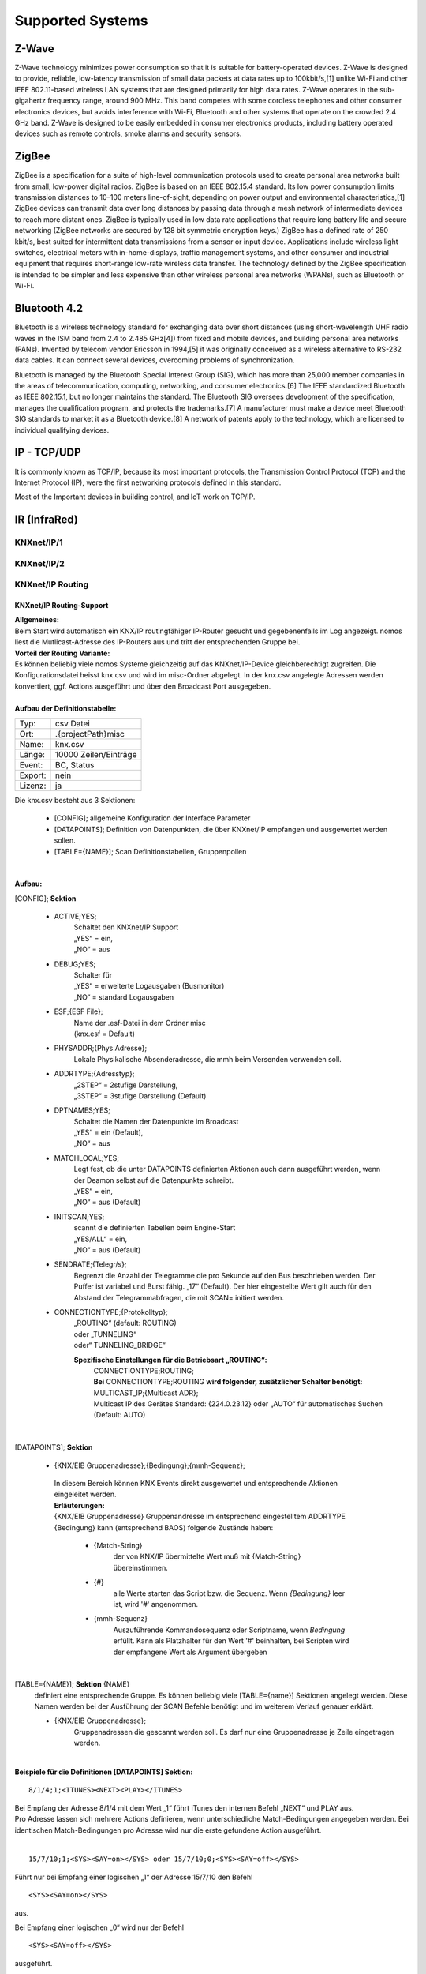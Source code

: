 Supported Systems
=========

Z-Wave
--------
Z-Wave technology minimizes power consumption so that it is suitable for battery-operated devices. Z-Wave is designed to provide, reliable, low-latency transmission of small data packets at data rates up to 100kbit/s,[1] unlike Wi-Fi and other IEEE 802.11-based wireless LAN systems that are designed primarily for high data rates. Z-Wave operates in the sub-gigahertz frequency range, around 900 MHz. This band competes with some cordless telephones and other consumer electronics devices, but avoids interference with Wi-Fi, Bluetooth and other systems that operate on the crowded 2.4 GHz band. Z-Wave is designed to be easily embedded in consumer electronics products, including battery operated devices such as remote controls, smoke alarms and security sensors.

ZigBee
--------
ZigBee is a specification for a suite of high-level communication protocols used to create personal area networks built from small, low-power digital radios. ZigBee is based on an IEEE 802.15.4 standard. Its low power consumption limits transmission distances to 10–100 meters line-of-sight, depending on power output and environmental characteristics,[1] ZigBee devices can transmit data over long distances by passing data through a mesh network of intermediate devices to reach more distant ones. ZigBee is typically used in low data rate applications that require long battery life and secure networking (ZigBee networks are secured by 128 bit symmetric encryption keys.) ZigBee has a defined rate of 250 kbit/s, best suited for intermittent data transmissions from a sensor or input device. Applications include wireless light switches, electrical meters with in-home-displays, traffic management systems, and other consumer and industrial equipment that requires short-range low-rate wireless data transfer. The technology defined by the ZigBee specification is intended to be simpler and less expensive than other wireless personal area networks (WPANs), such as Bluetooth or Wi-Fi.

Bluetooth 4.2
--------
Bluetooth is a wireless technology standard for exchanging data over short distances (using short-wavelength UHF radio waves in the ISM band from 2.4 to 2.485 GHz[4]) from fixed and mobile devices, and building personal area networks (PANs). Invented by telecom vendor Ericsson in 1994,[5] it was originally conceived as a wireless alternative to RS-232 data cables. It can connect several devices, overcoming problems of synchronization.

Bluetooth is managed by the Bluetooth Special Interest Group (SIG), which has more than 25,000 member companies in the areas of telecommunication, computing, networking, and consumer electronics.[6] The IEEE standardized Bluetooth as IEEE 802.15.1, but no longer maintains the standard. The Bluetooth SIG oversees development of the specification, manages the qualification program, and protects the trademarks.[7] A manufacturer must make a device meet Bluetooth SIG standards to market it as a Bluetooth device.[8] A network of patents apply to the technology, which are licensed to individual qualifying devices.

IP - TCP/UDP
--------
It is commonly known as TCP/IP, because its most important protocols, the Transmission Control Protocol (TCP) and the Internet Protocol (IP), were the first networking protocols defined in this standard.

Most of the Important devices in building control, and IoT work on TCP/IP. 

IR (InfraRed)
---------
KNXnet/IP/1
^^^^^^^^^^^
KNXnet/IP/2
^^^^^^^^^^^
KNXnet/IP Routing
^^^^^^^^^^^^^^^^^
KNXnet/IP Routing-Support
.........................

| **Allgemeines:**
| Beim Start wird automatisch ein KNX/IP routingfähiger IP-Router gesucht und gegebenenfalls im Log angezeigt. nomos liest die Mutlicast-Adresse des IP-Routers aus und tritt der entsprechenden Gruppe bei. 

| **Vorteil der Routing Variante:**
| Es können beliebig viele nomos Systeme gleichzeitig auf das KNXnet/IP-Device gleichberechtigt zugreifen. Die Konfigurationsdatei heisst knx.csv und wird im misc-Ordner abgelegt. In der knx.csv angelegte Adressen werden konvertiert, ggf. Actions ausgeführt und über den Broadcast Port ausgegeben.

|
| **Aufbau der Definitionstabelle:**

=======		===================
Typ:		csv Datei
Ort:		.\{projectPath}\misc\
Name:		knx.csv
Länge:		10000 Zeilen/Einträge
Event:		BC, Status
Export:		nein
Lizenz:		ja
=======		===================

| Die knx.csv besteht aus 3 Sektionen:

 * [CONFIG];			allgemeine Konfiguration der Interface Parameter
 * [DATAPOINTS];		Definition von Datenpunkten, die über KNXnet/IP empfangen und ausgewertet werden sollen.
 * [TABLE={NAME}];	Scan Definitionstabellen, Gruppenpollen 

|

**Aufbau:**

[CONFIG]; **Sektion**

 * ACTIVE;YES;
	| Schaltet den KNXnet/IP Support
	| „YES“ = ein,
	| „NO“ = aus

 * DEBUG;YES;
	| Schalter für
	| „YES“ = erweiterte Logausgaben (Busmonitor)
	| „NO“ = standard Logausgaben

 * ESF;{ESF File};
 	| Name der .esf-Datei in dem Ordner misc
	| (knx.esf = Default)

 * PHYSADDR;{Phys.Adresse};
	| Lokale Physikalische Absenderadresse, die mmh beim Versenden verwenden soll.

 * ADDRTYPE;{Adresstyp};
	| „2STEP“ = 2stufige Darstellung,
	| „3STEP“ = 3stufige Darstellung (Default)

 * DPTNAMES;YES;
	| Schaltet die Namen der Datenpunkte im Broadcast
	| „YES“ = ein (Default),
	| „NO“ = aus

 * MATCHLOCAL;YES;
	| Legt fest, ob die unter DATAPOINTS definierten Aktionen auch dann ausgeführt werden, wenn der Deamon selbst auf die Datenpunkte schreibt.
	| „YES“ = ein,
	| „NO“ = aus (Default)

 * INITSCAN;YES;
	| scannt die definierten Tabellen beim Engine-Start
	| „YES/ALL“ = ein,
	| „NO“ = aus (Default)

 * SENDRATE;{Telegr/s};
	| Begrenzt die Anzahl der Telegramme die pro Sekunde auf den Bus beschrieben werden. Der Puffer ist variabel und Burst fähig. „17“ (Default). Der hier eingestellte Wert gilt auch für den Abstand der Telegrammabfragen, die mit SCAN= initiert werden.

 * CONNECTIONTYPE;{Protokolltyp};
	| „ROUTING“ (default: ROUTING)
	| oder „TUNNELING“
	| oder“ TUNNELING_BRIDGE“

	**Spezifische Einstellungen für die Betriebsart „ROUTING“:**
		| CONNECTIONTYPE;ROUTING;
		| **Bei** CONNECTIONTYPE;ROUTING **wird folgender, zusätzlicher Schalter benötigt:**
		| MULTICAST_IP;{Multicast ADR};
		| Multicast IP des Gerätes Standard: {224.0.23.12} oder „AUTO“ für automatisches Suchen
		| (Default: AUTO)

|

[DATAPOINTS]; **Sektion**

 * {KNX/EIB Gruppenadresse};{Bedingung};{mmh-Sequenz};

  | In diesem Bereich können KNX Events direkt ausgewertet und entsprechende Aktionen eingeleitet werden.

  | **Erläuterungen:**

  | {KNX/EIB Gruppenadresse} Gruppenandresse im entsprechend eingestelltem ADDRTYPE
  | {Bedingung}	kann (entsprechend BAOS) folgende Zustände haben:

	* {Match-String}
		| der von KNX/IP übermittelte Wert muß mit {Match-String} übereinstimmen.

	* {#}
		| alle Werte starten das Script bzw. die Sequenz. Wenn *{Bedingung}* leer ist, wird '#' angenommen.

	* {mmh-Sequenz}
		| Auszuführende Kommandosequenz oder Scriptname, wenn *Bedingung* erfüllt. Kann als Platzhalter für den Wert '\#' 	beinhalten, bei Scripten wird der empfangene Wert als 	Argument übergeben

|

[TABLE={NAME}]; **Sektion** {NAME}
	definiert eine entsprechende Gruppe.
	Es können beliebig viele [TABLE={name}] Sektionen angelegt werden.
	Diese Namen werden bei der Ausführung der SCAN Befehle benötigt und im weiterem Verlauf genauer erklärt. 

	* {KNX/EIB Gruppenadresse};
 		| Gruppenadressen die gescannt werden soll. Es darf nur eine Gruppenadresse je Zeile eingetragen werden.

|

**Beispiele für die Definitionen [DATAPOINTS] Sektion:**

::

 8/1/4;1;<ITUNES><NEXT><PLAY></ITUNES>

| Bei Empfang der Adresse 8/1/4 mit dem Wert „1“ führt iTunes den internen Befehl „NEXT“ und PLAY aus. 
| Pro Adresse lassen sich mehrere Actions definieren, wenn unterschiedliche Match-Bedingungen angegeben werden. Bei identischen Match-Bedingungen pro Adresse wird nur die erste gefundene Action ausgeführt. 

|

::

 15/7/10;1;<SYS><SAY=on></SYS> oder 15/7/10;0;<SYS><SAY=off></SYS>

Führt nur bei Empfang einer logischen „1“ der Adresse 15/7/10 den Befehl ::

 <SYS><SAY=on></SYS>
 
aus.

Bei Empfang einer logischen „0“ wird nur der Befehl ::

 <SYS><SAY=off></SYS>

ausgeführt.

|

::

 8/1/7;#;<SYS><VOLSET=\#></SYS>;

Schreibt den empfangenen Wert auf die System Volume.

|

::

 5/2/8;DOWN,100;<SYS><VOLDN=5></SYS>;
 5/2/8;UP,100;<SYS><VOLUP=5></SYS>;

| Empfängt und wertet ein 4Bit Dimmtelegramm (EIS2) aus.
| Hierbei empfiehlt es sich, dass entsprechende KNX Telegramm zyklisch senden zu lassen
| (Einstellung am entspr. Sensor beachten), da der entsprechend auszuführende Befehl {mmh-Sequenz} nur je empfangenem  Telegramm angetriggert wird. 

|

 **Beispiele für den Scan Support:** ::

  [TABLE=Wohnzimmer];
  1/8/4
  1/8/5
  1/8/7
  1/4/3

  [TABLE=Schlafzimmer];
  1/4/3
  1/3/5
  1/2/7

|

  Definiert zwei Scan Tabellen, die unter Verwendung der SCAN Befehle abgerufen werden können. Der SCAN kann unmittelbar erfolgen, oder aber im Hintergrund ablaufen. Bitte beachten, dass ein SCAN nur funktionieren kann, wenn auch entsprechend das „l“ Flag des assoziierenden KNX Kommunikationsobjekt gesetzt ist. Je Adresse sollte dieses Flag nur einmalig an einem Kommunikationsobjekt gesetzt sein.

|

Die Unterscheidung in den beiden verschiedenen SCAN Methoden liegt im zeitlichen Abstand der Lese- anforderungen. Mit SCAN= können schnelle Abfragen generiert werden. Hier sollte jedoch beachtet werden, dass nicht zu viele Telegramme mit dieser Geschwindigkeit abgefragt werden. Für die störungsfreie Abfrage vieler Telegramme, wie zb für einen initial Scan, ist der BACKGROUNDSCAN= vorgesehen.

**Die Telegramme werden sequentiell nach Erhalt einer Antwort ausgeführt. Auf eine Antwort wird max. 1s gewartet. Wird innerhalb dieser Zeit keine Antwort empfangen, wir die Meldung ERR_NO_RESPONSE generiert. Die Antworten des Scan‘s erscheinen ebenfalls im Broadcast (BC):**

::

 bc: <KNX><15/2/181-Geli.DimBelLlp.ein/ausStatus=0></KNX>
 bc: <KNX><15/5/28-SOLL_TEMP_Serverschrank=27.00></KNX>
 bc: <KNX><15/2/21- mike.DimBelLlp.ein/ausStatus=0></KNX>

|

**Es existiert eine Befehlsklasse KNX mit folgenden Befehlen:**

=============================	=========================================================================================================================================================================================================================
SETVALUE={KNX-Adresse},{Wert}	Beschreibt eine KNX Gruppenadresse (muss in der .esf Datei definiert sein) mit einem Wert.
GETVALUE={KNX-Adresse}			Liest den aktuellen Wert einer KNX Gruppenadresse (muss in der .esf Datei definiert sein).
SCAN={Name}						Sendet an alle Adressen in der entsprechenden Tabelle einen KNX-Read-Befehl, sodass man mit einem Befehl ein komplettes Prozessabbild bekommen kann. Der Abstand der Abfragen kann mittels SENDRATE;x manipuliert werden.
BACKGROUNDSCAN={Name}			Wie vor, führt jedoch einen reduzierten Scan im Hintergrund aus. Abstand der Telegramme = 300ms
=============================	=========================================================================================================================================================================================================================

|

 **Beispiele:**

 ::

  <KNX><SCAN=Wohnzimmer></KNX>
  <KNX><SCAN=Wohnzimmer><SCAN=Schlafzimmer></KNX>

 Löst die Abfrage der Gruppenadressen, wie z.B. unter [TABLE=Schlafzimmer] definiert aus. Es können auch mehre Tabellen gleichzeitig abgefragt werden.

 ::

  <KNX><BACKGROUNDSCAN=Schlafzimmer></KNX>

 Löst den Hintergrundscan der Tabelle Schlafzimmer aus. Ein Hintergrundscan wird fix mit ca. 3 Telegramme/s ausgeführt.

 ::

  <KNX><SETVALUE=1/2/3,1></KNX>

 Setzt den Wert der Gruppenadresse 1/2/3 auf 1

 ::
 
  <KNX><SETVALUE=1/2/3,1></KNX>

 Setzt den Wert der Gruppenadresse 1/2/3 auf 1

 ::

  <KNX><SETVALUE=0/0/1,[TIME]></KNX>

 Setzt den Wert der Gruppenadresse 0/0/1 auf die aktuelle Systemzeit. Die fixe Systemvariable [TIME] ist im exakten Format für die Verwendung im KNX System formatiert. Gleiches gilt für die Verwendung der fixen Systemvariable [DATE].

 ::

  <KNX><GETVALUE=1/2/33></KNX>

 Wertabfrage der Gruppenadresse 1/2/33
